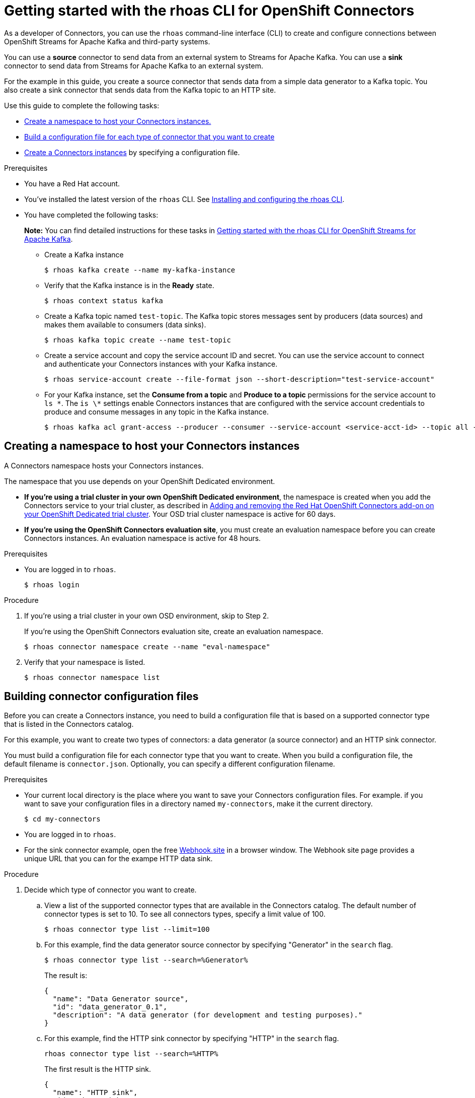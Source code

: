 ////
START GENERATED ATTRIBUTES
WARNING: This content is generated by running npm --prefix .build run generate:attributes
////

//All OpenShift Application Services
:org-name: Application Services
:product-long-rhoas: OpenShift Application Services
:community:
:imagesdir: ./images
:property-file-name: app-services.properties
:samples-git-repo: https://github.com/redhat-developer/app-services-guides
:base-url: https://github.com/redhat-developer/app-services-guides/tree/main/docs/
:sso-token-url: https://sso.redhat.com/auth/realms/redhat-external/protocol/openid-connect/token
:cloud-console-url: https://console.redhat.com/
:service-accounts-url: https://console.redhat.com/application-services/service-accounts

//OpenShift Application Services CLI
:base-url-cli: https://github.com/redhat-developer/app-services-cli/tree/main/docs/
:command-ref-url-cli: commands
:installation-guide-url-cli: rhoas/rhoas-cli-installation/README.adoc
:service-contexts-url-cli: rhoas/rhoas-service-contexts/README.adoc

//OpenShift Streams for Apache Kafka
:product-long-kafka: OpenShift Streams for Apache Kafka
:product-kafka: Streams for Apache Kafka
:product-version-kafka: 1
:service-url-kafka: https://console.redhat.com/application-services/streams/
:getting-started-url-kafka: kafka/getting-started-kafka/README.adoc
:kafka-bin-scripts-url-kafka: kafka/kafka-bin-scripts-kafka/README.adoc
:kafkacat-url-kafka: kafka/kcat-kafka/README.adoc
:quarkus-url-kafka: kafka/quarkus-kafka/README.adoc
:nodejs-url-kafka: kafka/nodejs-kafka/README.adoc
:getting-started-rhoas-cli-url-kafka: kafka/rhoas-cli-getting-started-kafka/README.adoc
:topic-config-url-kafka: kafka/topic-configuration-kafka/README.adoc
:consumer-config-url-kafka: kafka/consumer-configuration-kafka/README.adoc
:access-mgmt-url-kafka: kafka/access-mgmt-kafka/README.adoc
:metrics-monitoring-url-kafka: kafka/metrics-monitoring-kafka/README.adoc
:service-binding-url-kafka: kafka/service-binding-kafka/README.adoc
:message-browsing-url-kafka: kafka/message-browsing-kafka/README.adoc

//OpenShift Service Registry
:product-long-registry: OpenShift Service Registry
:product-registry: Service Registry
:registry: Service Registry
:product-version-registry: 1
:service-url-registry: https://console.redhat.com/application-services/service-registry/
:getting-started-url-registry: registry/getting-started-registry/README.adoc
:quarkus-url-registry: registry/quarkus-registry/README.adoc
:getting-started-rhoas-cli-url-registry: registry/rhoas-cli-getting-started-registry/README.adoc
:access-mgmt-url-registry: registry/access-mgmt-registry/README.adoc
:content-rules-registry: https://access.redhat.com/documentation/en-us/red_hat_openshift_service_registry/1/guide/9b0fdf14-f0d6-4d7f-8637-3ac9e2069817[Supported Service Registry content and rules]
:service-binding-url-registry: registry/service-binding-registry/README.adoc

//OpenShift Connectors
:product-long-connectors: OpenShift Connectors
:product-connectors: Connectors
:product-version-connectors: 1
:service-url-connectors: https://console.redhat.com/application-services/connectors
:getting-started-url-connectors: connectors/getting-started-connectors/README.adoc
:getting-started-rhoas-cli-url-connectors: connectors/rhoas-cli-getting-started-connectors/README.adoc

//OpenShift API Designer
:product-long-api-designer: OpenShift API Designer
:product-api-designer: API Designer
:product-version-api-designer: 1
:service-url-api-designer: https://console.redhat.com/application-services/api-designer/
:getting-started-url-api-designer: api-designer/getting-started-api-designer/README.adoc

//OpenShift API Management
:product-long-api-management: OpenShift API Management
:product-api-management: API Management
:product-version-api-management: 1
:service-url-api-management: https://console.redhat.com/application-services/api-management/

////
END GENERATED ATTRIBUTES
////

[id="chap-connectors-rhoas-cli"]
= Getting started with the rhoas CLI for {product-long-connectors}
ifdef::context[:parent-context: {context}]
:context: connectors-rhoas-cli

// Purpose statement for the assembly
[role="_abstract"]
As a developer of {product-connectors}, you can use the `rhoas` command-line interface (CLI) to create and configure connections between {product-long-kafka} and third-party systems.

You can use a *source* connector to send data from an external system to {product-kafka}. You can use a *sink* connector to send data from {product-kafka} to an external system.

For the example in this guide, you create a source connector that sends data from a simple data generator to a Kafka topic. You also create a sink connector that sends data from the Kafka topic to an HTTP site.

Use this guide to complete the following tasks:

* {base-url}{getting-started-rhoas-cli-url-connectors}#proc-create-connector-namespace_connectors-rhoas-cli[Create a namespace to host your {product-connectors} instances.]
* {base-url}{getting-started-rhoas-cli-url-connectors}#proc-building-connector-configuration-cli_connectors-rhoas-cli[Build a configuration file for each type of connector that you want to create]
* {base-url}{getting-started-rhoas-cli-url-connectors}#proc-building-connector-configuration-cli_connectors-rhoas-cli[Create a Connectors instances] by specifying a configuration file.

.Prerequisites

* You have a Red Hat account.
* You've installed the latest version of the `rhoas` CLI. See {base-url}{installation-guide-url-cli}[Installing and configuring the rhoas CLI^].
* You have completed the following tasks:
+
*Note:* You can find detailed instructions for these tasks in {base-url}{getting-started-rhoas-cli-url-kafka}[Getting started with the rhoas CLI for {product-long-kafka}^].

** Create a Kafka instance
[source,subs="+quotes"]
+
----
$ rhoas kafka create --name my-kafka-instance 
----

** Verify that the Kafka instance is in the *Ready* state.
+
[source,subs="+quotes"]
----
$ rhoas context status kafka 
----

** Create a Kafka topic named `test-topic`. The Kafka topic stores messages sent by producers (data sources) and makes them available to consumers (data sinks).
+
[source,subs="+quotes"]
----
$ rhoas kafka topic create --name test-topic 
----

** Create a service account and copy the service account ID and secret. You can use the service account to connect and authenticate your {product-connectors} instances with your Kafka instance.
+
[source,subs="+quotes"]
----
$ rhoas service-account create --file-format json --short-description="test-service-account" 
----

** For your Kafka instance, set the *Consume from a topic* and *Produce to a topic* permissions for the service account to `ls \*`. The `is \*` settings enable Connectors instances that are configured with the service account credentials to produce and consume messages in any topic in the Kafka instance.
+
[source,subs="+quotes"]
----
$ rhoas kafka acl grant-access --producer --consumer --service-account <service-acct-id> --topic all --group all 
----

[id="proc-create-connector-namespace_{context}"]
== Creating a namespace to host your {product-connectors} instances
[role="_abstract"]

A Connectors namespace hosts your Connectors instances. 

The namespace that you use depends on your OpenShift Dedicated environment.

* *If you're using a trial cluster in your own OpenShift Dedicated environment*, the namespace is created when you add the Connectors service to your trial cluster, as described in https://access.redhat.com/documentation/en-us/openshift_connectors/1/guide/15a79de0-8827-4bf1-b445-8e3b3eef7b01[Adding and removing the Red Hat OpenShift Connectors add-on on your OpenShift Dedicated trial cluster^]. Your OSD trial cluster namespace is active for 60 days.

* *If you're using the OpenShift Connectors evaluation site*, you must create an evaluation namespace before you can create Connectors instances. An evaluation namespace is active for 48 hours.

.Prerequisites

* You are logged in to `rhoas`.
+
[source]
----
$ rhoas login
----

.Procedure

. If you're using a trial cluster in your own OSD environment, skip to Step 2.
+
If you're using the OpenShift Connectors evaluation site, create an evaluation namespace.
+
[source,subs="+quotes"]
----
$ rhoas connector namespace create --name "eval-namespace"
----

. Verify that your namespace is listed.
+
[source,subs="+quotes"]
----
$ rhoas connector namespace list
----

[id="proc-building-connector-configuration-cli_{context}"]
== Building connector configuration files

[role="_abstract"]
Before you can create a Connectors instance, you need to build a configuration file that is based on a supported connector type that is listed in the {product-connectors} catalog. 

For this example, you want to create two types of connectors: a data generator (a source connector) and an HTTP sink connector.

You must build a configuration file for each connector type that you want to create. When you build a configuration file, the default filename is `connector.json`. Optionally, you can specify a different configuration filename. 

.Prerequisites

* Your current local directory is the place where you want to save your Connectors configuration files. For example. if you want to save your configuration files in a directory named `my-connectors`, make it the current directory.
+
[source]
----
$ cd my-connectors
----

* You are logged in to `rhoas`.

* For the sink connector example, open the free link:https://webhook.site[Webhook.site^] in a browser window. The Webhook site page provides a unique URL that you can for the exampe HTTP data sink.

.Procedure

. Decide which type of connector you want to create.

.. View a list of the supported connector types that are available in the Connectors catalog. The default number of connector types is set to 10. To see all connectors types, specify a limit value of 100.
+
[source,subs="+quotes"]
----
$ rhoas connector type list --limit=100
----
// .. Filter the list to show only sink connectors:
// +
// [source,subs="+quotes"]
// ----
// rhoas connector type list --limit=70 --search=%sink% 
// ----
// 
// .. Filter the list to show only source connectors:
// +
// [source,subs="+quotes"]
// ----
// rhoas connector type list --limit=70 --search=%source%
// ----

.. For this example, find the data generator source connector by specifying "Generator" in the `search` flag.
+
[source,subs="+quotes"]
----
$ rhoas connector type list --search=%Generator%
----
+
The result is:
+
[source,subs="+quotes"]
----
{
  "name": "Data Generator source",
  "id": "data_generator_0.1",
  "description": "A data generator (for development and testing purposes)."
}
----

.. For this example, find the HTTP sink connector by specifying "HTTP" in the `search` flag.
+
[source,subs="+quotes"]
----
rhoas connector type list --search=%HTTP%
----
+
The first result is the HTTP sink.
+
[source,subs="+quotes"]
----
{
  "name": "HTTP sink",
  "id": "http_sink_0.1",
  "description": "Send data to a HTTP endpoint."
}
----

. Build a configuration file for the `data_generator_0.1` connector type. Specify `test-generator` as the Connector instance name and `test-generator.json` as the configuration file name.
+
[source,subs="+quotes"]
----
$ rhoas connector build --name=test-generator --type=data_generator_0.1 --output-file=test-generator.json
----
+
*Note:* By default, the configuration file is in JSON format. Optionally, you can specify YAML format by adding `-o yaml` to the `connector build` command.
+
You're prompted to enter details based on the data generator connector type.

.. For *Format*, press *ENTER* to accept the default (`application/octet-stream`).

.. For *Error handling method*, select `stop`. The Connector instance stops running if it encounters an error.

.. For *Topic Names*, type `test-topic`.

.. For *Content Type*, accept the default.

.. For *Message*, type `Hello World!`.

.. For *Period*, accept the default (`1000`).

. Build a configuration file for the `http_sink_0.1` connector type and specify `test-http` as the configuration file name:
+
[source,subs="+quotes"]
----
$ rhoas connector build --name=test-http --type=http_sink_0.1 --output-file=test-http.json
----
+
You're prompted to enter details based on the HTTP sink connector type.

.. For *Format*, press *ENTER* to accept the default (`application/octet-stream`).

.. For *Error handling method*, select `stop`. 

.. For *Method*, accept the default (`POST`).

.. For *URL*, paste your unique URL that you copied from the link:https://webhook.site[Webhook.site^]. 

.. For *Topic Names*, type `test-topic`.

. Verify that the configuration files were built
+
[source]
----
$ ls
----
+
The result shows the `test-generator.json` and `test-http.json` files.

. Optionally, you can edit a configuration file in an editor of your choice.
+
*Note:* To keep sensitive data from being saved to disk, the values for the service account or the namespace are left empty in the configuration file. You are prompted to specify those values when you create a Connectors instance.

[id="proc-create-connector-instances_{context}"]
== Creating Connectors instances
[role="_abstract"]

After you build a configuration file based on a connector type, you can use the configuration file to create a Connectors instance.

For this example, you create two Connectors instances: a data generator source Connectors instance and an HTTP sink connectors instance.

.Prerequisites

* You have built a Connectors configuration files based on each type of connector that you want to create and the configuration files are saved in your current directory.
* You have a Connectors namespace.
* You have a {product-long-kafka} instance running and have a topic called `test-topic`.
* You have a service account created that has read and write access to the Kafka topic and you know the credentials (ID and secret).

.Procedure

. Create a source Connectors instance by specify the source connector's configuration file. For example, the data generator configuration file is `test-generator.json`.
+
[source,subs="+quotes"]
----
$ rhoas connector create --file=test-generator.json 
----
+
You're prompted to provide details for the Connectors instance.

.. For *Set the Connectors namespace*, select your namespace from the list. For example, select `eval-namespace`.

.. For *Service Account Client ID*, type or paste your ID.

.. For *Service Account Client Secret*, type or paste your secret.
+ 
A message states "Successfully created the Connectors instance".

.. Wait until the status of the Connectors instance is *Ready*. 
+
To check the status:
+
[source,subs="+quotes"]
----
$ rhoas connector list
----

.. Verify that the your source Connectors instance is producing messages.

. Create a sink Connectors instance by specifying the sink connector's configuration file. For example, the HTTP sink configuration file is `test-http.json`.
+
[source,subs="+quotes"]
----
$ rhoas connector create --file=test-http.json 
----
+
You're prompted to provide details for the Connectors instance.

.. For *Set the Connectors namespace*, select your namespace from the list. For example, select `eval-namespace`.

.. For *Service Account Client ID*, type or paste your ID.

.. For *Service Account Client Secret*, type or paste your secret.
+
A message states "Successfully created the Connectors instance".

.. Wait until the status of the Connectors instance is *Ready*. 
+
To check the status:
+
[source,subs="+quotes"]
----
$ rhoas connector list
----

. Verify that the your sink Connectors instance is receiving messages by viewing your link:https://webhook.site[Webhook.site^] page in a web browser.


[role="_additional-resources"]
.Additional resources
* To access the `rhoas connector` help page, type `rhoas connector -h`
{base-url-cli}{command-ref-url-cli}[_CLI command reference (rhoas)_^]

ifdef::parent-context[:context: {parent-context}]
ifndef::parent-context[:!context:]